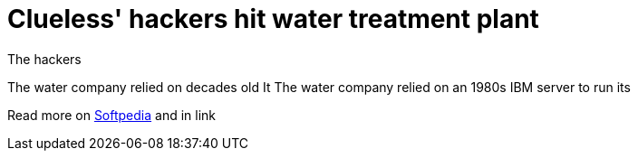 :hp-tags: Verizon, 
= Clueless' hackers hit water treatment plant 


The hackers 


The water company relied on decades old It 
The water company relied on an 1980s IBM server to run its 




Read more on link:http://news.softpedia.com/news/hackers-modify-water-treatment-parameters-by-accident-502043.shtml[Softpedia] and in link